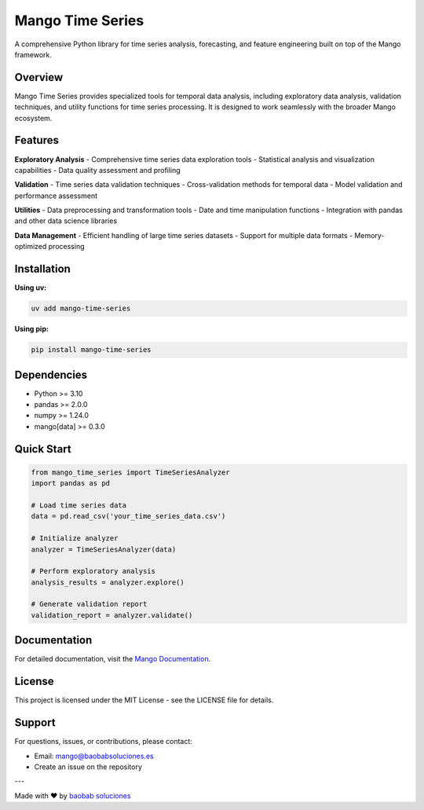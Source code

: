 Mango Time Series
================

A comprehensive Python library for time series analysis, forecasting, and feature engineering built on top of the Mango framework.

Overview
--------

Mango Time Series provides specialized tools for temporal data analysis, including exploratory data analysis, validation techniques, and utility functions for time series processing. It is designed to work seamlessly with the broader Mango ecosystem.

Features
--------

**Exploratory Analysis**
- Comprehensive time series data exploration tools
- Statistical analysis and visualization capabilities
- Data quality assessment and profiling

**Validation**
- Time series data validation techniques
- Cross-validation methods for temporal data
- Model validation and performance assessment

**Utilities**
- Data preprocessing and transformation tools
- Date and time manipulation functions
- Integration with pandas and other data science libraries

**Data Management**
- Efficient handling of large time series datasets
- Support for multiple data formats
- Memory-optimized processing

Installation
------------

**Using uv:**

.. code-block:: bash

   uv add mango-time-series

**Using pip:**

.. code-block:: bash

   pip install mango-time-series

Dependencies
------------

- Python >= 3.10
- pandas >= 2.0.0
- numpy >= 1.24.0
- mango[data] >= 0.3.0

Quick Start
-----------

.. code-block:: python

   from mango_time_series import TimeSeriesAnalyzer
   import pandas as pd

   # Load time series data
   data = pd.read_csv('your_time_series_data.csv')
   
   # Initialize analyzer
   analyzer = TimeSeriesAnalyzer(data)
   
   # Perform exploratory analysis
   analysis_results = analyzer.explore()
   
   # Generate validation report
   validation_report = analyzer.validate()

Documentation
-------------

For detailed documentation, visit the `Mango Documentation <https://mango.readthedocs.io/>`_.

License
-------

This project is licensed under the MIT License - see the LICENSE file for details.


Support
-------

For questions, issues, or contributions, please contact:

- Email: mango@baobabsoluciones.es
- Create an issue on the repository

---

Made with ❤️ by `baobab soluciones <mailto:mango@baobabsoluciones.es>`_